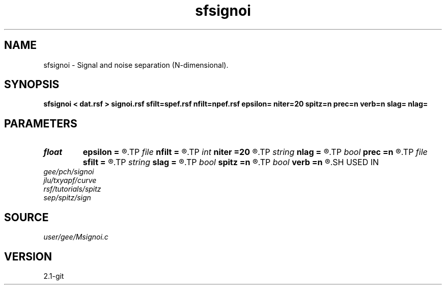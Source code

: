 .TH sfsignoi 1  "APRIL 2019" Madagascar "Madagascar Manuals"
.SH NAME
sfsignoi \- Signal and noise separation (N-dimensional). 
.SH SYNOPSIS
.B sfsignoi < dat.rsf > signoi.rsf sfilt=spef.rsf nfilt=npef.rsf epsilon= niter=20 spitz=n prec=n verb=n slag= nlag=
.SH PARAMETERS
.PD 0
.TP
.I float  
.B epsilon
.B =
.R  	regularization parameter
.TP
.I file   
.B nfilt
.B =
.R  	auxiliary input file name
.TP
.I int    
.B niter
.B =20
.R  	number of iterations
.TP
.I string 
.B nlag
.B =
.R  
.TP
.I bool   
.B prec
.B =n
.R  [y/n]	if use preconditioning with Spitz
.TP
.I file   
.B sfilt
.B =
.R  	auxiliary input file name
.TP
.I string 
.B slag
.B =
.R  
.TP
.I bool   
.B spitz
.B =n
.R  [y/n]	if use Spitz method
.TP
.I bool   
.B verb
.B =n
.R  [y/n]	verbosity flag
.SH USED IN
.TP
.I gee/pch/signoi
.TP
.I jlu/txyapf/curve
.TP
.I rsf/tutorials/spitz
.TP
.I sep/spitz/sign
.SH SOURCE
.I user/gee/Msignoi.c
.SH VERSION
2.1-git
